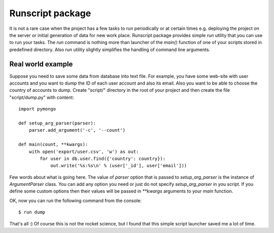 =================
Runscript package
=================

It is not a rare case when the project has a few tasks to run periodically or at certain times e.g. deploying the project on the server or initial generation of data for new work place. Runscript package provides simple `run` utility that you can use to run your tasks. The `run` command is nothing more than launcher of the `main()` function of one of your scripts stored in predefined directory. Also `run` utility slightly simplifies the handling of command line arguments.


Real world example
==================

Suppose you need to save some data from database into text file. For example, you have some web-site with user accounts and you want to dump the ID of each user account and also its email. Also you want to be able to choose the country of accounts to dump. Create "script/" directory in the root of your project and then create the file "script/dump.py" with content::

    import pymongo

    def setup_arg_parser(parser):
        parser.add_argument('-c', '--count')

    def main(count, **kwargs):
        with open('export/user.csv', 'w') as out:
            for user in db.user.find({'country': country}):
                out.write('%s:%s\n' % (user['_id'], user['email'])) 


Few words about what is going here. The value of `parser` option that is passed to `setup_arg_parser` is the instance of `ArgumentParser` class. You can add any option you need or just do not specify `setup_arg_parser` in you script. If you define some custom options then their values will be passed in `**kwargs` arguments to your `main` function.

OK, now you can run the following command from the console::

    $ run dump

That's all :) Of course this is not the rocket science, but I found that this simple script launcher saved me a lot of time.
